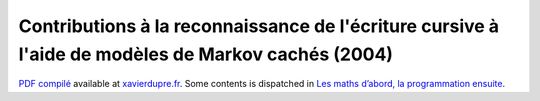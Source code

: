 Contributions à la reconnaissance de l'écriture cursive à l'aide de modèles de Markov cachés (2004)
===================================================================================================


`PDF compilé <http://www.xavierdupre.fr/site2013/these/xd_these.pdf>`_
available at `xavierdupre.fr <http://www.xavierdupre.fr/>`_.
Some contents is dispatched in
`Les maths d’abord, la programmation ensuite <http://www.xavierdupre.fr/app/mlstatpy/helpsphinx/index.html>`_.
